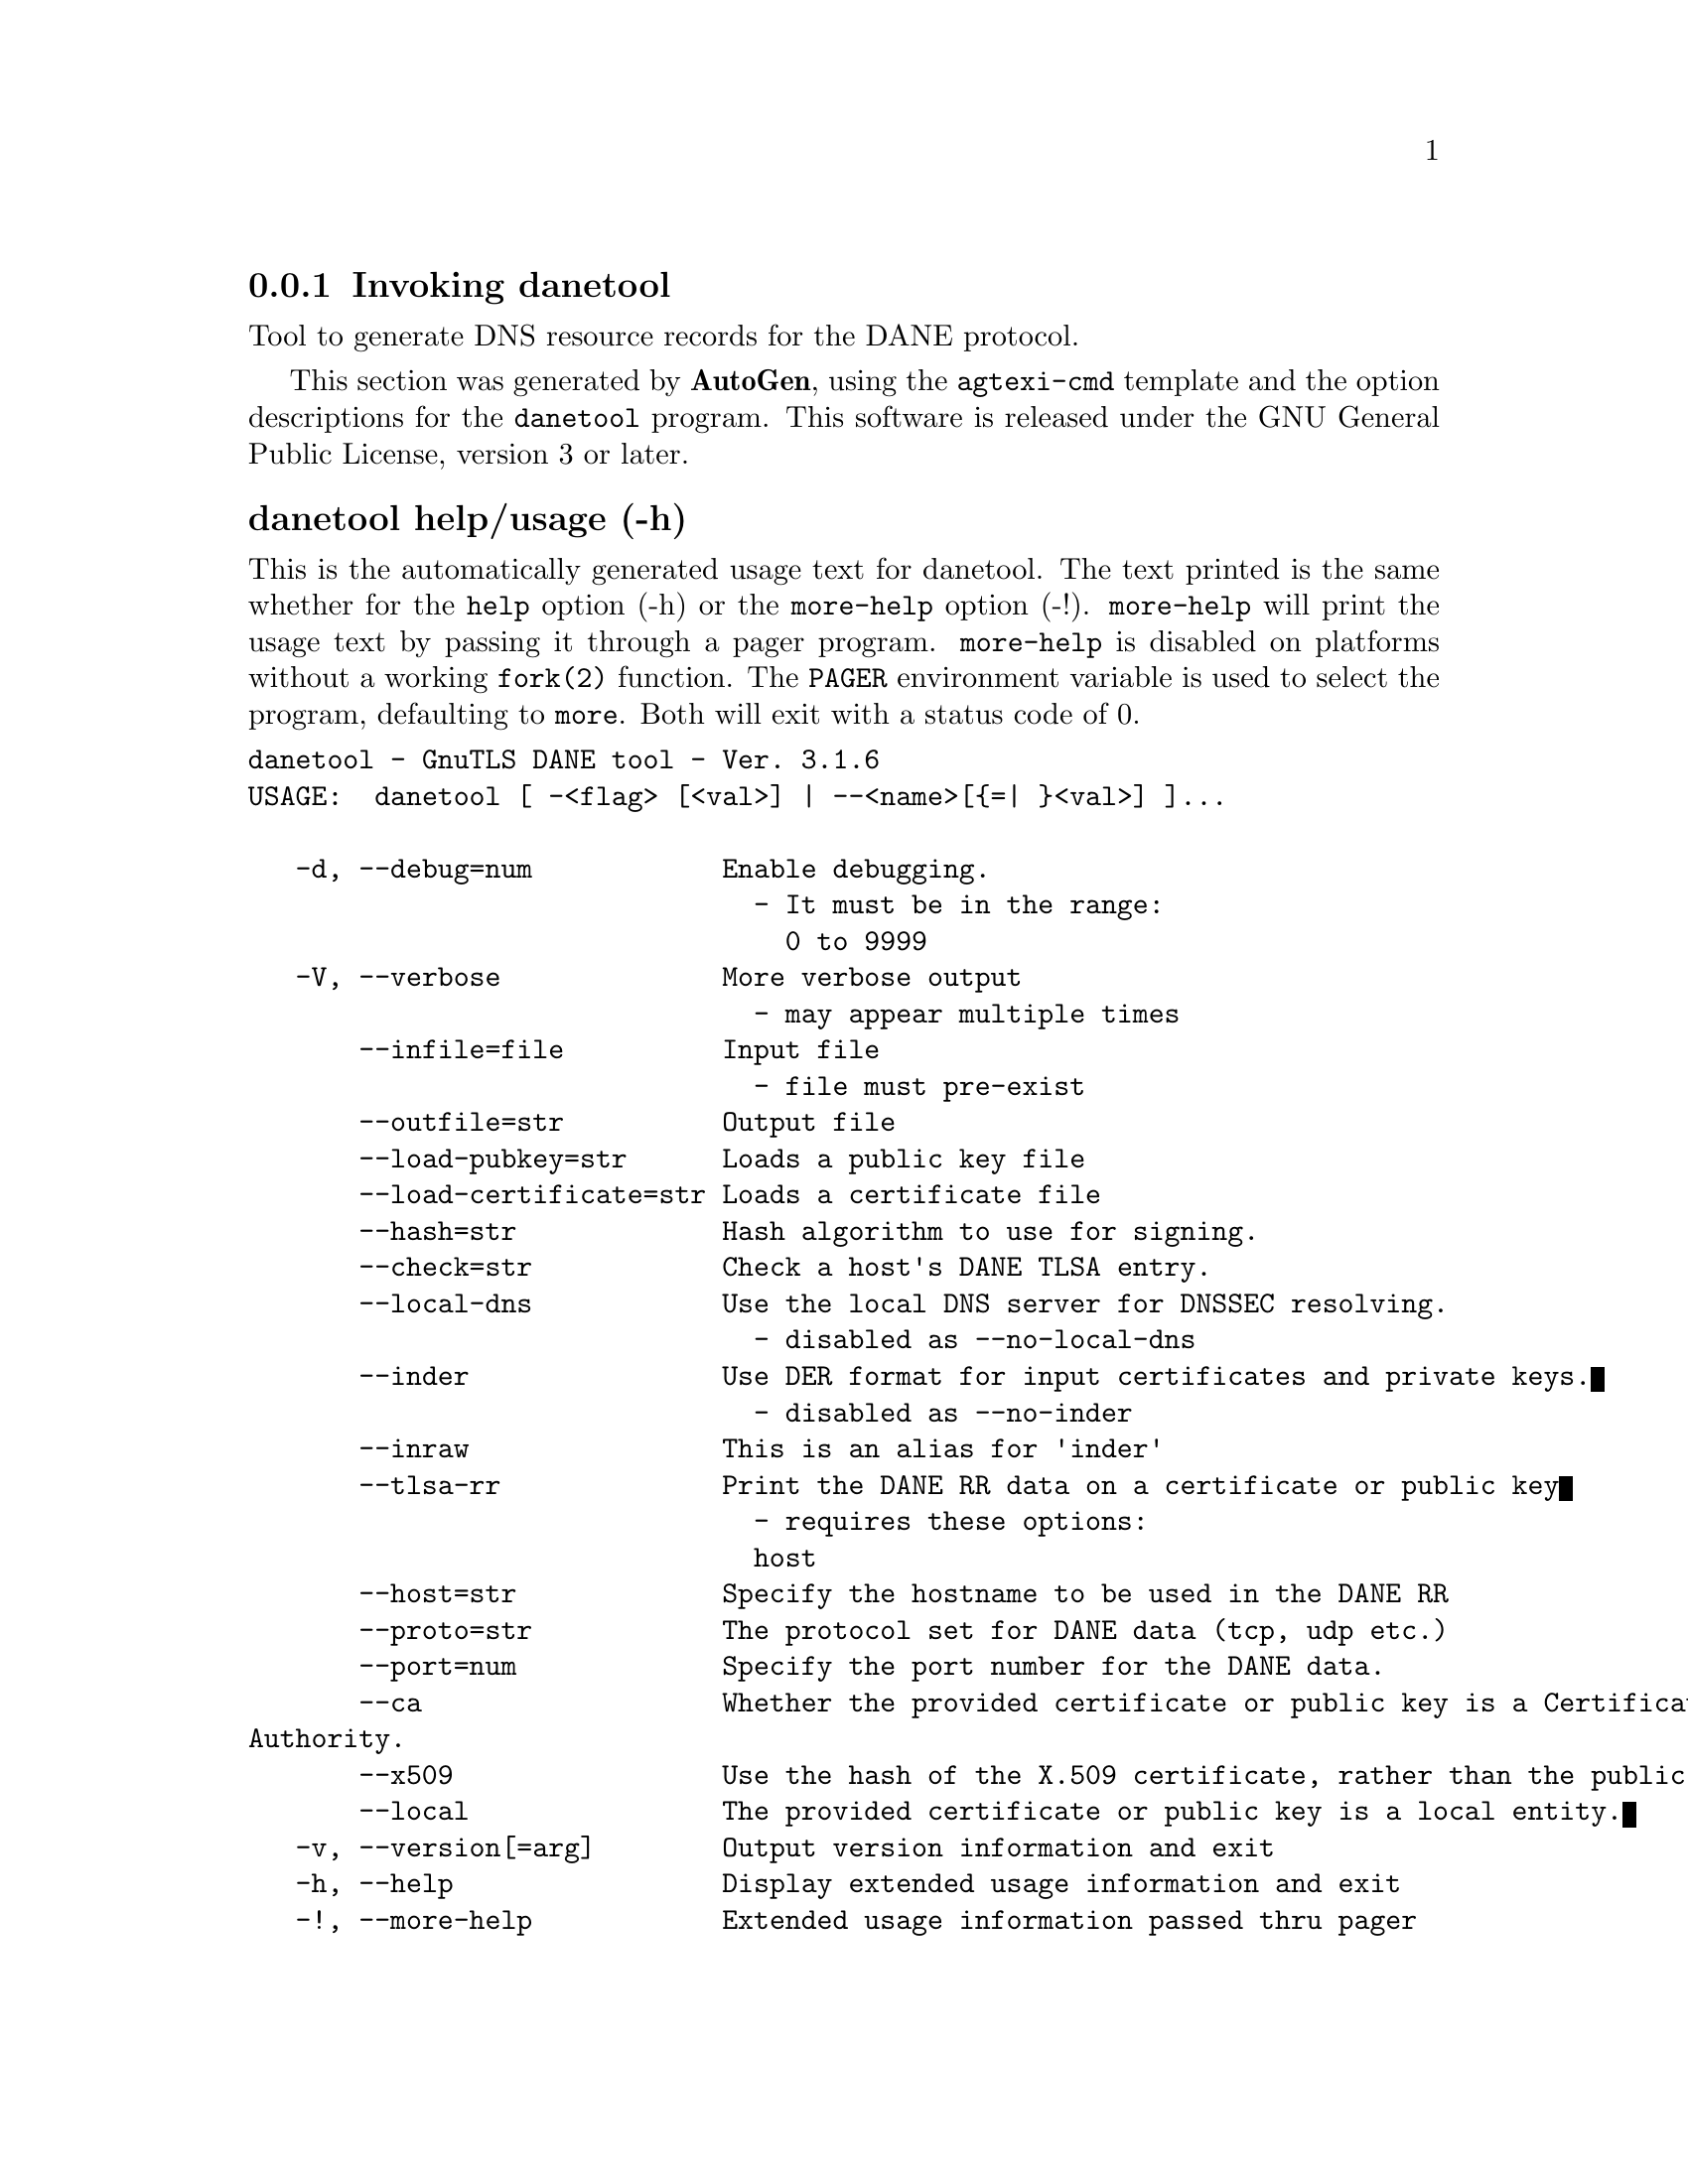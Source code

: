 @node danetool Invocation
@subsection Invoking danetool
@pindex danetool
@ignore
#  -*- buffer-read-only: t -*- vi: set ro:
# 
# DO NOT EDIT THIS FILE   (invoke-danetool.texi)
# 
# It has been AutoGen-ed  January  1, 2013 at 09:08:02 PM by AutoGen 5.16
# From the definitions    ../src/danetool-args.def
# and the template file   agtexi-cmd.tpl
@end ignore


Tool to generate DNS resource records for the DANE protocol.

This section was generated by @strong{AutoGen},
using the @code{agtexi-cmd} template and the option descriptions for the @code{danetool} program.
This software is released under the GNU General Public License, version 3 or later.


@anchor{danetool usage}
@subsubheading danetool help/usage (-h)
@cindex danetool help

This is the automatically generated usage text for danetool.
The text printed is the same whether for the @code{help} option (-h) or the @code{more-help} option (-!).  @code{more-help} will print
the usage text by passing it through a pager program.
@code{more-help} is disabled on platforms without a working
@code{fork(2)} function.  The @code{PAGER} environment variable is
used to select the program, defaulting to @file{more}.  Both will exit
with a status code of 0.

@exampleindent 0
@example
danetool - GnuTLS DANE tool - Ver. 3.1.6
USAGE:  danetool [ -<flag> [<val>] | --<name>[@{=| @}<val>] ]...

   -d, --debug=num            Enable debugging.
                                - It must be in the range:
                                  0 to 9999
   -V, --verbose              More verbose output
                                - may appear multiple times
       --infile=file          Input file
                                - file must pre-exist
       --outfile=str          Output file
       --load-pubkey=str      Loads a public key file
       --load-certificate=str Loads a certificate file
       --hash=str             Hash algorithm to use for signing.
       --check=str            Check a host's DANE TLSA entry.
       --local-dns            Use the local DNS server for DNSSEC resolving.
                                - disabled as --no-local-dns
       --inder                Use DER format for input certificates and private keys.
                                - disabled as --no-inder
       --inraw                This is an alias for 'inder'
       --tlsa-rr              Print the DANE RR data on a certificate or public key
                                - requires these options:
                                host
       --host=str             Specify the hostname to be used in the DANE RR
       --proto=str            The protocol set for DANE data (tcp, udp etc.)
       --port=num             Specify the port number for the DANE data.
       --ca                   Whether the provided certificate or public key is a Certificate
Authority.
       --x509                 Use the hash of the X.509 certificate, rather than the public key.
       --local                The provided certificate or public key is a local entity.
   -v, --version[=arg]        Output version information and exit
   -h, --help                 Display extended usage information and exit
   -!, --more-help            Extended usage information passed thru pager

Options are specified by doubled hyphens and their name or by a single
hyphen and the flag character.



Tool to generate DNS resource records for the DANE protocol.

please send bug reports to:  bug-gnutls@@gnu.org
@end example
@exampleindent 4

@anchor{danetool debug}
@subsubheading debug option (-d)

This is the ``enable debugging.'' option.
This option takes an argument number.
Specifies the debug level.
@anchor{danetool load-pubkey}
@subsubheading load-pubkey option

This is the ``loads a public key file'' option.
This option takes an argument string.
This can be either a file or a PKCS #11 URL
@anchor{danetool load-certificate}
@subsubheading load-certificate option

This is the ``loads a certificate file'' option.
This option takes an argument string.
This can be either a file or a PKCS #11 URL
@anchor{danetool hash}
@subsubheading hash option

This is the ``hash algorithm to use for signing.'' option.
This option takes an argument string.
Available hash functions are SHA1, RMD160, SHA256, SHA384, SHA512.
@anchor{danetool check}
@subsubheading check option

This is the ``check a host's dane tlsa entry.'' option.
This option takes an argument string.
Obtains the DANE TLSA entry from the given hostname and prints information.
@anchor{danetool local-dns}
@subsubheading local-dns option

This is the ``use the local dns server for dnssec resolving.'' option.
This option will use the local DNS server for DNSSEC.
This is disabled by default due to many servers not allowing DNSSEC.
@anchor{danetool inder}
@subsubheading inder option

This is the ``use der format for input certificates and private keys.'' option.
The input files will be assumed to be in DER or RAW format. 
Unlike options that in PEM input would allow multiple input data (e.g. multiple 
certificates), when reading in DER format a single data structure is read.
@anchor{danetool inraw}
@subsubheading inraw option

This is an alias for the inder option,
@pxref{danetool inder, the inder option documentation}.

@anchor{danetool tlsa-rr}
@subsubheading tlsa-rr option

This is the ``print the dane rr data on a certificate or public key'' option.

@noindent
This option has some usage constraints.  It:
@itemize @bullet
@item
must appear in combination with the following options:
host.
@end itemize

This command prints the DANE RR data needed to enable DANE on a DNS server.
@anchor{danetool host}
@subsubheading host option

This is the ``specify the hostname to be used in the dane rr'' option.
This option takes an argument string @file{Hostname}.
This command sets the hostname for the DANE RR.
@anchor{danetool proto}
@subsubheading proto option

This is the ``the protocol set for dane data (tcp, udp etc.)'' option.
This option takes an argument string @file{Protocol}.
This command specifies the protocol for the service set in the DANE data.
@anchor{danetool ca}
@subsubheading ca option

This is the ``whether the provided certificate or public key is a certificate authority.'' option.
Marks the DANE RR as a CA certificate if specified.
@anchor{danetool x509}
@subsubheading x509 option

This is the ``use the hash of the x.509 certificate, rather than the public key.'' option.
This option forces the generated record to contain the hash of the full X.509 certificate. By default only the hash of the public key is used.
@anchor{danetool local}
@subsubheading local option

This is the ``the provided certificate or public key is a local entity.'' option.
DANE distinguishes certificates and public keys offered via the DNSSEC to trusted and local entities. Use this flag if this is a local (and possibly unsigned) entity.
@anchor{danetool exit status}
@subsubheading danetool exit status

One of the following exit values will be returned:
@table @samp
@item 0 (EXIT_SUCCESS)
Successful program execution.
@item 1 (EXIT_FAILURE)
The operation failed or the command syntax was not valid.
@end table
@anchor{danetool See Also}
@subsubheading danetool See Also
    certtool (1)

@anchor{danetool Examples}
@subsubheading danetool Examples
@subsubheading DANE TLSA RR generation

To create a DANE TLSA resource record for a CA signed certificate use the following commands.

@example
$ danetool --tlsa-rr --host www.example.com --load-certificate cert.pem
@end example

For a self signed certificate use:
@example
$ danetool --tlsa-rr --host www.example.com --load-certificate cert.pem \
  --local
@end example

The latter is useful to add in your DNS entry even if your certificate is signed 
by a CA. That way even users who do not trust your CA will be able to verify your
certificate using DANE.

In order to create a record for the signer of your certificate use:
@example
$ danetool --tlsa-rr --host www.example.com --load-certificate cert.pem \
  --ca
@end example

To read a server's DANE TLSA entry, use:
@example
$ danetool --check www.example.com --proto tcp --port 443
@end example

To verify a server's DANE TLSA entry, use:
@example
$ danetool --check www.example.com --proto tcp --port 443 --load-certificate chain.pem
@end example


